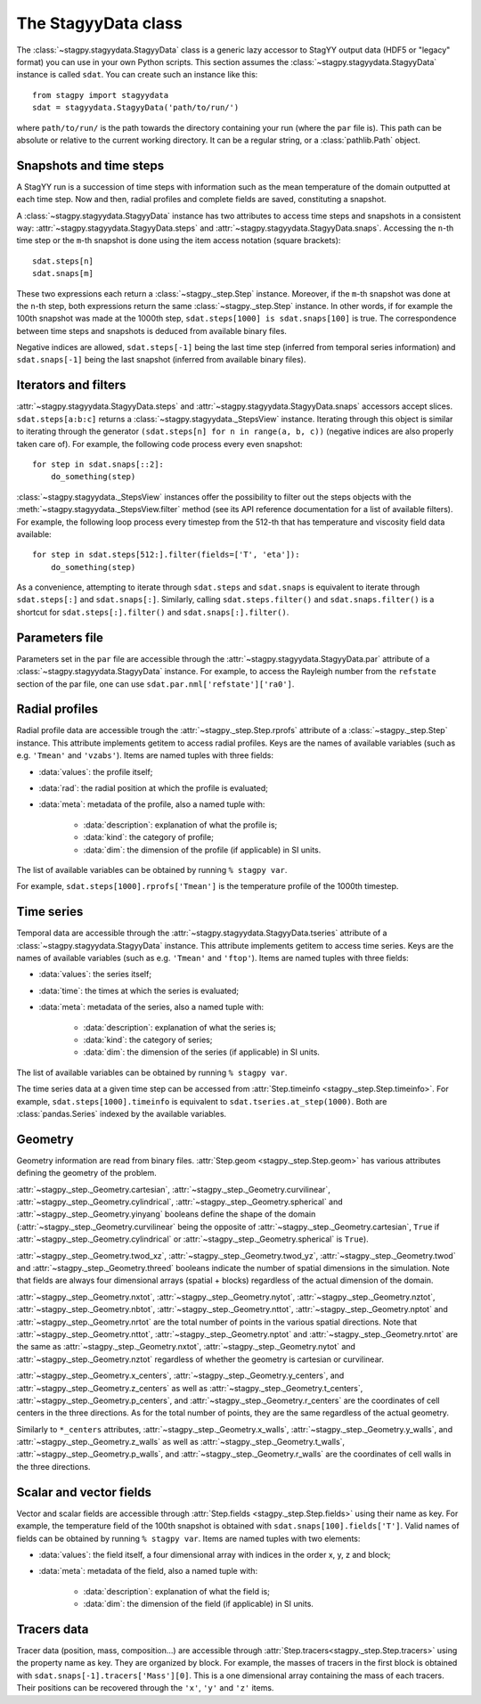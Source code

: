 The StagyyData class
====================

The :class:`~stagpy.stagyydata.StagyyData` class is a generic lazy accessor to
StagYY output data (HDF5 or "legacy" format) you can use in your own Python
scripts. This section assumes the :class:`~stagpy.stagyydata.StagyyData`
instance is called ``sdat``. You can create such an instance like this::

    from stagpy import stagyydata
    sdat = stagyydata.StagyyData('path/to/run/')

where ``path/to/run/`` is the path towards the directory containing your run
(where the ``par`` file is). This path can be absolute or relative to the
current working directory. It can be a regular string, or a
:class:`pathlib.Path` object.

Snapshots and time steps
------------------------

A StagYY run is a succession of time steps with information such as the mean
temperature of the domain outputted at each time step. Now and then, radial
profiles and complete fields are saved, constituting a snapshot.

A :class:`~stagpy.stagyydata.StagyyData` instance has two attributes to access
time steps and snapshots in a consistent way:
:attr:`~stagpy.stagyydata.StagyyData.steps` and
:attr:`~stagpy.stagyydata.StagyyData.snaps`. Accessing the ``n``-th time step
or the ``m``-th snapshot is done using the item access notation (square
brackets)::

    sdat.steps[n]
    sdat.snaps[m]

These two expressions each return a :class:`~stagpy._step.Step` instance.
Moreover, if the ``m``-th snapshot was done at the ``n``-th step, both
expressions return the same :class:`~stagpy._step.Step` instance. In
other words, if for example the 100th snapshot was made at the 1000th step,
``sdat.steps[1000] is sdat.snaps[100]`` is true.  The correspondence between
time steps and snapshots is deduced from available binary files.

Negative indices are allowed, ``sdat.steps[-1]`` being the last time step
(inferred from temporal series information) and ``sdat.snaps[-1]`` being the
last snapshot (inferred from available binary files).

Iterators and filters
---------------------

:attr:`~stagpy.stagyydata.StagyyData.steps` and
:attr:`~stagpy.stagyydata.StagyyData.snaps` accessors accept slices.
``sdat.steps[a:b:c]`` returns a :class:`~stagpy.stagyydata._StepsView`
instance. Iterating through this object is similar to iterating through the
generator ``(sdat.steps[n] for n in range(a, b, c))`` (negative indices are
also properly taken care of).  For example, the following code process every
even snapshot::

    for step in sdat.snaps[::2]:
        do_something(step)

:class:`~stagpy.stagyydata._StepsView` instances offer the possibility to
filter out the steps objects with the
:meth:`~stagpy.stagyydata._StepsView.filter` method (see its API reference
documentation for a list of available filters). For example, the following loop
process every timestep from the 512-th that has temperature and viscosity field
data available::

    for step in sdat.steps[512:].filter(fields=['T', 'eta']):
        do_something(step)

As a convenience, attempting to iterate through ``sdat.steps`` and
``sdat.snaps`` is equivalent to iterate through ``sdat.steps[:]`` and
``sdat.snaps[:]``. Similarly, calling ``sdat.steps.filter()`` and
``sdat.snaps.filter()`` is a shortcut for ``sdat.steps[:].filter()``
and ``sdat.snaps[:].filter()``.

Parameters file
---------------

Parameters set in the ``par`` file are accessible through the
:attr:`~stagpy.stagyydata.StagyyData.par` attribute of a
:class:`~stagpy.stagyydata.StagyyData` instance.
For example, to access the Rayleigh number from
the ``refstate`` section of the par file, one can use
``sdat.par.nml['refstate']['ra0']``.

Radial profiles
---------------

Radial profile data are accessible trough the :attr:`~stagpy._step.Step.rprofs`
attribute of a :class:`~stagpy._step.Step` instance.  This attribute implements
getitem to access radial profiles.  Keys are the names of available
variables (such as e.g. ``'Tmean'`` and ``'vzabs'``).  Items are named tuples
with three fields:

- :data:`values`: the profile itself;
- :data:`rad`: the radial position at which the profile is evaluated;
- :data:`meta`: metadata of the profile, also a named tuple with:

    - :data:`description`: explanation of what the profile is;
    - :data:`kind`: the category of profile;
    - :data:`dim`: the dimension of the profile (if applicable) in SI units.

The list of available variables can be obtained by running ``% stagpy var``.

For example, ``sdat.steps[1000].rprofs['Tmean']`` is the temperature profile of
the 1000th timestep.

Time series
-----------

Temporal data are accessible through the
:attr:`~stagpy.stagyydata.StagyyData.tseries` attribute of a
:class:`~stagpy.stagyydata.StagyyData` instance. This attribute implements
getitem to access time series.  Keys are the names of available variables
(such as e.g. ``'Tmean'`` and ``'ftop'``).  Items are named tuples with
three fields:

- :data:`values`: the series itself;
- :data:`time`: the times at which the series is evaluated;
- :data:`meta`: metadata of the series, also a named tuple with:

    - :data:`description`: explanation of what the series is;
    - :data:`kind`: the category of series;
    - :data:`dim`: the dimension of the series (if applicable) in SI units.

The list of available variables can be obtained by running ``% stagpy var``.

The time series data at a given time step can be accessed from
:attr:`Step.timeinfo <stagpy._step.Step.timeinfo>`.  For example,
``sdat.steps[1000].timeinfo`` is equivalent to ``sdat.tseries.at_step(1000)``.
Both are :class:`pandas.Series` indexed by the available variables.


Geometry
--------

Geometry information are read from binary files.  :attr:`Step.geom
<stagpy._step.Step.geom>` has various attributes defining the geometry of
the problem.

:attr:`~stagpy._step._Geometry.cartesian`,
:attr:`~stagpy._step._Geometry.curvilinear`,
:attr:`~stagpy._step._Geometry.cylindrical`,
:attr:`~stagpy._step._Geometry.spherical` and
:attr:`~stagpy._step._Geometry.yinyang` booleans define the shape of the domain
(:attr:`~stagpy._step._Geometry.curvilinear` being the opposite of
:attr:`~stagpy._step._Geometry.cartesian`, ``True`` if
:attr:`~stagpy._step._Geometry.cylindrical` or
:attr:`~stagpy._step._Geometry.spherical` is ``True``).

:attr:`~stagpy._step._Geometry.twod_xz`,
:attr:`~stagpy._step._Geometry.twod_yz`, :attr:`~stagpy._step._Geometry.twod`
and :attr:`~stagpy._step._Geometry.threed` booleans indicate the number of
spatial dimensions in the simulation. Note that fields are always four
dimensional arrays (spatial + blocks) regardless of the actual dimension of the
domain.

:attr:`~stagpy._step._Geometry.nxtot`, :attr:`~stagpy._step._Geometry.nytot`,
:attr:`~stagpy._step._Geometry.nztot`, :attr:`~stagpy._step._Geometry.nbtot`,
:attr:`~stagpy._step._Geometry.nttot`, :attr:`~stagpy._step._Geometry.nptot`
and :attr:`~stagpy._step._Geometry.nrtot` are the total number of points in the
various spatial directions. Note that :attr:`~stagpy._step._Geometry.nttot`,
:attr:`~stagpy._step._Geometry.nptot` and :attr:`~stagpy._step._Geometry.nrtot`
are the same as :attr:`~stagpy._step._Geometry.nxtot`,
:attr:`~stagpy._step._Geometry.nytot` and :attr:`~stagpy._step._Geometry.nztot`
regardless of whether the geometry is cartesian or curvilinear.

:attr:`~stagpy._step._Geometry.x_centers`,
:attr:`~stagpy._step._Geometry.y_centers`, and
:attr:`~stagpy._step._Geometry.z_centers` as well as
:attr:`~stagpy._step._Geometry.t_centers`,
:attr:`~stagpy._step._Geometry.p_centers`, and
:attr:`~stagpy._step._Geometry.r_centers` are the coordinates of cell centers
in the three directions.  As for the total number of points, they are the same
regardless of the actual geometry.

Similarly to ``*_centers`` attributes, :attr:`~stagpy._step._Geometry.x_walls`,
:attr:`~stagpy._step._Geometry.y_walls`, and
:attr:`~stagpy._step._Geometry.z_walls` as well as
:attr:`~stagpy._step._Geometry.t_walls`,
:attr:`~stagpy._step._Geometry.p_walls`, and
:attr:`~stagpy._step._Geometry.r_walls` are the coordinates of cell walls in
the three directions.

Scalar and vector fields
------------------------

Vector and scalar fields are accessible through :attr:`Step.fields
<stagpy._step.Step.fields>` using their name as key. For example, the
temperature field of the 100th snapshot is obtained with
``sdat.snaps[100].fields['T']``.  Valid names of fields can be obtained by
running ``% stagpy var``. Items are named tuples with two elements:

- :data:`values`: the field itself, a four dimensional array with indices in
  the order x, y, z and block;
- :data:`meta`: metadata of the field, also a named tuple with:

    - :data:`description`: explanation of what the field is;
    - :data:`dim`: the dimension of the field (if applicable) in SI units.

Tracers data
------------

Tracer data (position, mass, composition...) are accessible through
:attr:`Step.tracers<stagpy._step.Step.tracers>` using the
property name as key.  They are organized by block.  For example,
the masses of tracers in the first block is obtained with
``sdat.snaps[-1].tracers['Mass'][0]``. This is a one dimensional
array containing the mass of each tracers. Their positions can be
recovered through the ``'x'``, ``'y'`` and ``'z'`` items.

